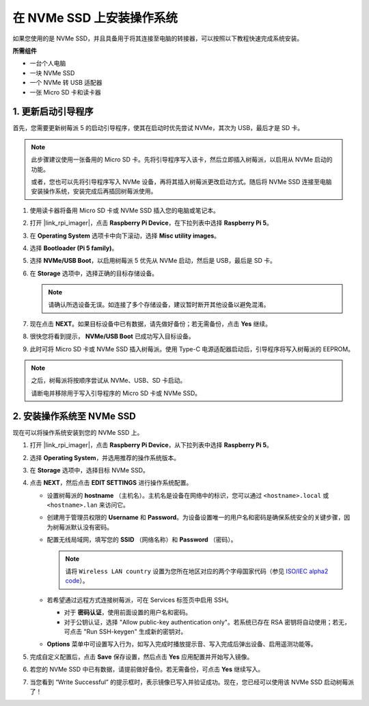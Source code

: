 .. _max_install_to_nvme_rpi:

在 NVMe SSD 上安装操作系统
===================================
如果您使用的是 NVMe SSD，并且具备用于将其连接至电脑的转接器，可以按照以下教程快速完成系统安装。

**所需组件**

* 一台个人电脑
* 一块 NVMe SSD
* 一个 NVMe 转 USB 适配器
* 一张 Micro SD 卡和读卡器

.. _max_update_bootloader:

1. 更新启动引导程序
--------------------------------

首先，您需要更新树莓派 5 的启动引导程序，使其在启动时优先尝试 NVMe，其次为 USB，最后才是 SD 卡。

.. .. raw:: html

..     <iframe width="700" height="500" src="https://www.youtube.com/embed/tCKTgAeWIjc?start=47&end=95&si=xbmsWGBvCWefX01T" title="YouTube video player" frameborder="0" allow="accelerometer; autoplay; clipboard-write; encrypted-media; gyroscope; picture-in-picture; web-share" referrerpolicy="strict-origin-when-cross-origin" allowfullscreen></iframe>


.. note::

    此步骤建议使用一张备用的 Micro SD 卡。先将引导程序写入该卡，然后立即插入树莓派，以启用从 NVMe 启动的功能。
    
    或者，您也可以先将引导程序写入 NVMe 设备，再将其插入树莓派更改启动方式。随后将 NVMe SSD 连接至电脑安装操作系统，安装完成后再插回树莓派使用。

#. 使用读卡器将备用 Micro SD 卡或 NVMe SSD 插入您的电脑或笔记本。

#. 打开 |link_rpi_imager|，点击 **Raspberry Pi Device**，在下拉列表中选择 **Raspberry Pi 5**。

   .. image:: img/os_choose_device_pi5.png
      :width: 90%

#. 在 **Operating System** 选项卡中向下滚动，选择 **Misc utility images**。

   .. image:: img/nvme_misc.png
      :width: 90%

#. 选择 **Bootloader (Pi 5 family)**。

   .. image:: img/nvme_bootloader.png
      :width: 90%


#. 选择 **NVMe/USB Boot**，以启用树莓派 5 优先从 NVMe 启动，然后是 USB，最后是 SD 卡。

   .. image:: img/nvme_nvme_boot.png
      :width: 90%



#. 在 **Storage** 选项中，选择正确的目标存储设备。

   .. note::

      请确认所选设备无误。如连接了多个存储设备，建议暂时断开其他设备以避免混淆。

   .. image:: img/os_choose_sd.png
      :width: 90%


#. 现在点击 **NEXT**。如果目标设备中已有数据，请先做好备份；若无需备份，点击 **Yes** 继续。

   .. image:: img/os_continue.png
      :width: 90%


#. 很快您将看到提示， **NVMe/USB Boot** 已成功写入目标设备。

   .. image:: img/nvme_boot_finish.png
      :width: 90%


#. 此时可将 Micro SD 卡或 NVMe SSD 插入树莓派。使用 Type-C 电源适配器启动后，引导程序将写入树莓派的 EEPROM。

.. note::

    之后，树莓派将按顺序尝试从 NVMe、USB、SD 卡启动。

    请断电并移除用于写入引导程序的 Micro SD 卡或 NVMe SSD。


2. 安装操作系统至 NVMe SSD
-----------------------------------

现在可以将操作系统安装到您的 NVMe SSD 上。


#. 打开 |link_rpi_imager|，点击 **Raspberry Pi Device**，从下拉列表中选择 **Raspberry Pi 5**。

   .. image:: img/os_choose_device_pi5.png
      :width: 90%

#. 选择 **Operating System**，并选用推荐的操作系统版本。

   .. image:: img/os_choose_os.png
      :width: 90%


#. 在 **Storage** 选项中，选择目标 NVMe SSD。

   .. image:: img/nvme_ssd_storage.png
      :width: 90%


#. 点击 **NEXT**，然后点击 **EDIT SETTINGS** 进行操作系统配置。

   .. image:: img/os_enter_setting.png
      :width: 90%


   * 设置树莓派的 **hostname** （主机名）。主机名是设备在网络中的标识，您可以通过 ``<hostname>.local`` 或 ``<hostname>.lan`` 来访问它。
 
     .. image:: img/os_set_hostname.png
         
   * 创建用于管理员权限的 **Username** 和 **Password**。为设备设置唯一的用户名和密码是确保系统安全的关键步骤，因为树莓派默认没有密码。

     .. image:: img/os_set_username.png
         
   * 配置无线局域网，填写您的 **SSID** （网络名称）和 **Password** （密码）。

     .. note::

       请将 ``Wireless LAN country`` 设置为您所在地区对应的两个字母国家代码（参见 `ISO/IEC alpha2 code <https://en.wikipedia.org/wiki/ISO_3166-1_alpha-2#Officially_assigned_code_elements>`_）。

     .. image:: img/os_set_wifi.png
         
   * 若希望通过远程方式连接树莓派，可在 Services 标签页中启用 SSH。

     * 对于 **密码认证**，使用前面设置的用户名和密码。
     * 对于公钥认证，选择 "Allow public-key authentication only"。若系统已存在 RSA 密钥将自动使用；若无，可点击 "Run SSH-keygen" 生成新的密钥对。

     .. image:: img/os_enable_ssh.png
         
   * **Options** 菜单中可设置写入行为，如写入完成时播放提示音、写入完成后弹出设备、启用遥测功能等。

     .. image:: img/os_options.png

#. 完成自定义配置后，点击 **Save** 保存设置，然后点击 **Yes** 应用配置并开始写入镜像。

   .. image:: img/os_click_yes.png
      :width: 90%


#. 若您的 NVMe SSD 中已有数据，请提前做好备份。若无需备份，可点击 **Yes** 继续写入。

   .. image:: img/nvme_erase.png
      :width: 90%


#. 当您看到 “Write Successful” 的提示框时，表示镜像已写入并验证成功。现在，您已经可以使用该 NVMe SSD 启动树莓派了！

   .. image:: img/nvme_install_finish.png
      :width: 90%

